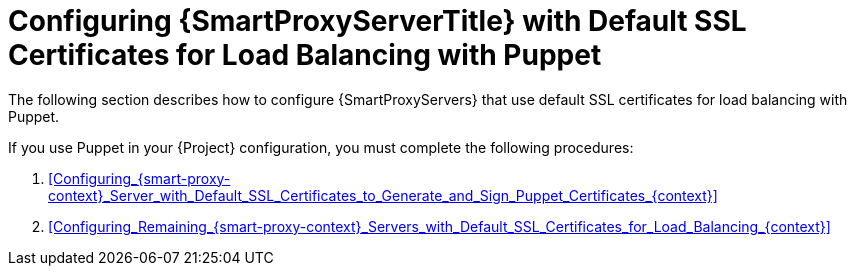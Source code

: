 [id="Configuring_{smart-proxy-context}_Server_with_Default_SSL_Certificates_for_Load_Balancing_with_Puppet_{context}"]
= Configuring {SmartProxyServerTitle} with Default SSL Certificates for Load Balancing with Puppet

The following section describes how to configure {SmartProxyServers} that use default SSL certificates for load balancing with Puppet.

If you use Puppet in your {Project} configuration, you must complete the following procedures:

. xref:Configuring_{smart-proxy-context}_Server_with_Default_SSL_Certificates_to_Generate_and_Sign_Puppet_Certificates_{context}[]
. xref:Configuring_Remaining_{smart-proxy-context}_Servers_with_Default_SSL_Certificates_for_Load_Balancing_{context}[]
